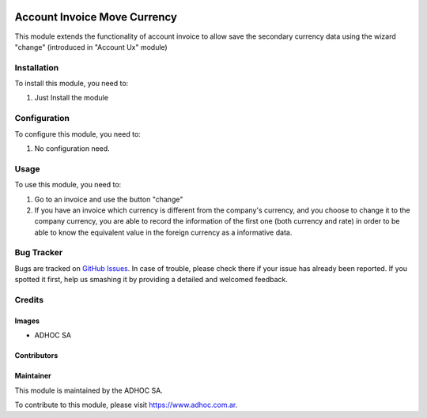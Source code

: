 .. |company| replace:: ADHOC SA

.. |company_logo| image:: https://raw.githubusercontent.com/ingadhoc/maintainer-tools/master/resources/adhoc-logo.png
   :alt: ADHOC SA
   :target: https://www.adhoc.com.ar

.. |icon| image:: https://raw.githubusercontent.com/ingadhoc/maintainer-tools/master/resources/adhoc-icon.png

.. image:: https://img.shields.io/badge/license-AGPL--3-blue.png
   :target: https://www.gnu.org/licenses/agpl
   :alt: License: AGPL-3

=============================
Account Invoice Move Currency
=============================

This module extends the functionality of account invoice to allow save the secondary currency data using the wizard "change"  (introduced in "Account Ux" module)

Installation
============

To install this module, you need to:

#. Just Install the module


Configuration
=============

To configure this module, you need to:

#. No configuration need.


Usage
=====

To use this module, you need to:

#. Go to an invoice and use the button "change"
#. If you have an invoice which currency is different from the company's currency, and you choose to change it to the company currency, you are able to record the information of the first one (both currency and rate) in order to be able to know the equivalent value in the foreign currency as a informative data.


.. image:: https://incore-community.org/website/image/ir.attachment/5784_f2813bd/datas
   :alt: Try me on Runbot
   :target: http://runbot.adhoc.com.ar/

Bug Tracker
===========

Bugs are tracked on `GitHub Issues
<https://github.com/ingadhoc/account-invoicing/issues>`_. In case of trouble, please
check there if your issue has already been reported. If you spotted it first,
help us smashing it by providing a detailed and welcomed feedback.

Credits
=======

Images
------

* |company| |icon|

Contributors
------------

Maintainer
----------

|company_logo|

This module is maintained by the |company|.

To contribute to this module, please visit https://www.adhoc.com.ar.

